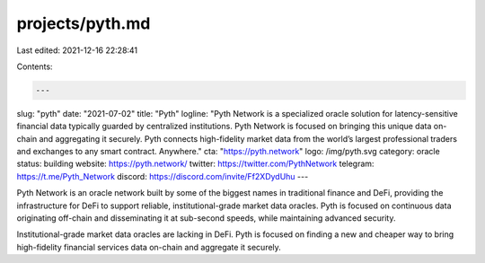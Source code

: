projects/pyth.md
================

Last edited: 2021-12-16 22:28:41

Contents:

.. code-block:: md

    ---
slug: "pyth"
date: "2021-07-02"
title: "Pyth"
logline: "Pyth Network is a specialized oracle solution for latency-sensitive financial data typically guarded by centralized institutions. Pyth Network is focused on bringing this unique data on-chain and aggregating it securely. Pyth connects high-fidelity market data from the world’s largest professional traders and exchanges to any smart contract. Anywhere."
cta: "https://pyth.network"
logo: /img/pyth.svg
category: oracle
status: building
website: https://pyth.network/
twitter: https://twitter.com/PythNetwork
telegram: https://t.me/Pyth_Network
discord: https://discord.com/invite/Ff2XDydUhu
---

Pyth Network is an oracle network built by some of the biggest names in traditional finance and DeFi, providing the infrastructure for DeFi to support reliable, institutional-grade market data oracles. Pyth is focused on continuous data originating off-chain and disseminating it at sub-second speeds, while maintaining advanced security.

Institutional-grade market data oracles are lacking in DeFi. Pyth is focused on finding a new and cheaper way to bring high-fidelity financial services data on-chain and aggregate it securely.


